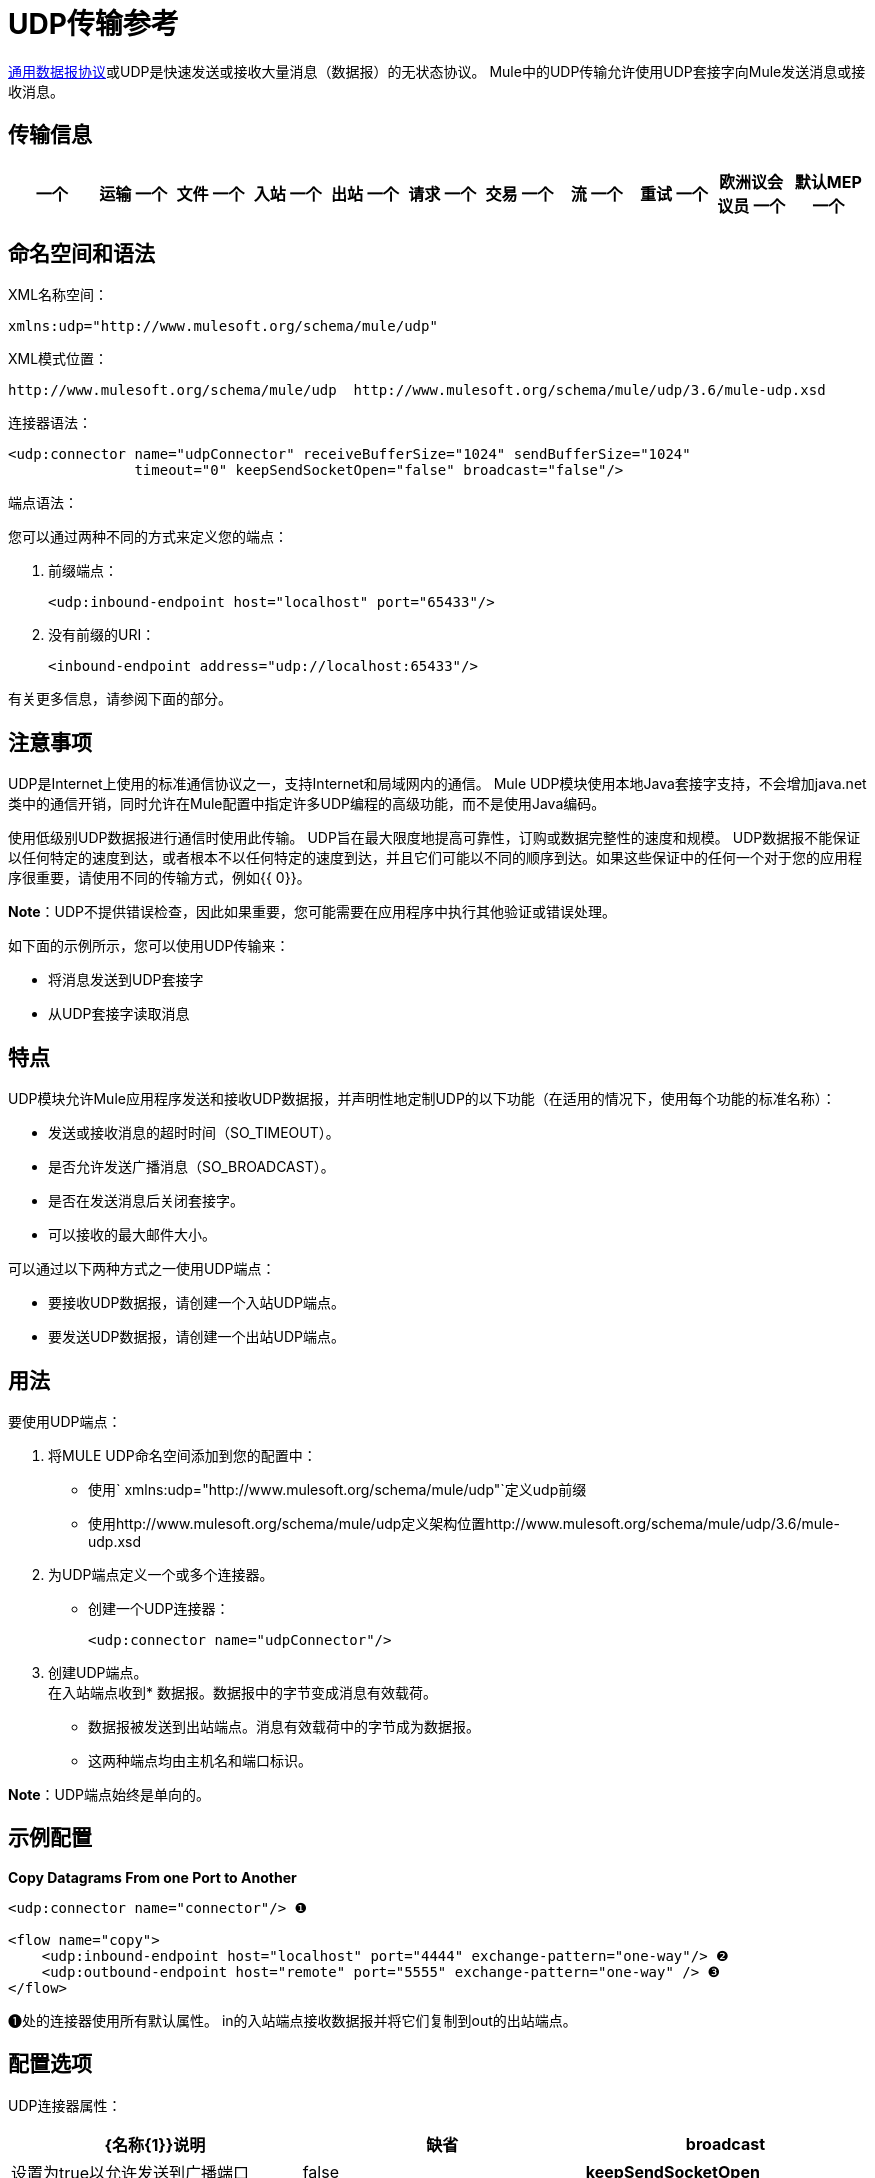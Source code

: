 =  UDP传输参考

http://en.wikipedia.org/wiki/User_Datagram_Protocol[通用数据报协议]或UDP是快速发送或接收大量消息（数据报）的无状态协议。 Mule中的UDP传输允许使用UDP套接字向Mule发送消息或接收消息。

== 传输信息

[%header,cols="10,9,9,9,9,9,9,9,9,9,9"]
|===
一个|
运输
一个|
文件
一个|
入站
一个|
出站
一个|
请求
一个|
交易
一个|
流
一个|
重试
一个|
欧洲议会议员
一个|
默认MEP
一个|
Maven神器
| UDP  | http://www.mulesoft.org/docs/site/current3/apidocs/org/mule/transport/udp/package-summary.html [JavaDoc +
] http://www.mulesoft.org/docs/site/current3/schemadocs/namespaces/http_www_mulesoft_org_schema_mule_udp/namespace-overview.html[SchemaDoc]  | image:check.png[查]  | image:check.png[查]  | image:check.png[查]  | {{11}请求响应 |请求响应 | org.mule.transport：mule-transport {}} image:check.png[查]  | image:error.png[错误] {{13} -udp
|===

== 命名空间和语法

XML名称空间：

[source, xml, linenums]
----
xmlns:udp="http://www.mulesoft.org/schema/mule/udp"
----


XML模式位置：

[source, code, linenums]
----
http://www.mulesoft.org/schema/mule/udp  http://www.mulesoft.org/schema/mule/udp/3.6/mule-udp.xsd
----

连接器语法：

[source, xml, linenums]
----
<udp:connector name="udpConnector" receiveBufferSize="1024" sendBufferSize="1024"
               timeout="0" keepSendSocketOpen="false" broadcast="false"/>
----

端点语法：

您可以通过两种不同的方式来定义您的端点：

. 前缀端点：
+
[source, xml, linenums]
----
<udp:inbound-endpoint host="localhost" port="65433"/>
----

. 没有前缀的URI：
+
[source, xml, linenums]
----
<inbound-endpoint address="udp://localhost:65433"/>
----

有关更多信息，请参阅下面的部分。

== 注意事项

UDP是Internet上使用的标准通信协议之一，支持Internet和局域网内的通信。 Mule UDP模块使用本地Java套接字支持，不会增加java.net类中的通信开销，同时允许在Mule配置中指定许多UDP编程的高级功能，而不是使用Java编码。

使用低级别UDP数据报进行通信时使用此传输。 UDP旨在最大限度地提高可靠性，订购或数据完整性的速度和规模。 UDP数据报不能保证以任何特定的速度到达，或者根本不以任何特定的速度到达，并且它们可能以不同的顺序到达。如果这些保证中的任何一个对于您的应用程序很重要，请使用不同的传输方式，例如{{ 0}}。

*Note*：UDP不提供错误检查，因此如果重要，您可能需要在应用程序中执行其他验证或错误处理。

如下面的示例所示，您可以使用UDP传输来：

* 将消息发送到UDP套接字
* 从UDP套接字读取消息

== 特点

UDP模块允许Mule应用程序发送和接收UDP数据报，并声明性地定制UDP的以下功能（在适用的情况下，使用每个功能的标准名称）：

* 发送或接收消息的超时时间（SO_TIMEOUT）。
* 是否允许发送广播消息（SO_BROADCAST）。
* 是否在发送消息后关闭套接字。
* 可以接收的最大邮件大小。

可以通过以下两种方式之一使用UDP端点：

* 要接收UDP数据报，请创建一个入站UDP端点。
* 要发送UDP数据报，请创建一个出站UDP端点。

== 用法

要使用UDP端点：

. 将MULE UDP命名空间添加到您的配置中：
* 使用` xmlns:udp="http://www.mulesoft.org/schema/mule/udp"`定义udp前缀
* 使用http://www.mulesoft.org/schema/mule/udp定义架构位置http://www.mulesoft.org/schema/mule/udp/3.6/mule-udp.xsd
. 为UDP端点定义一个或多个连接器。
* 创建一个UDP连接器：
+
[source, xml, linenums]
----
<udp:connector name="udpConnector"/>
----

. 创建UDP端点。 +
在入站端点收到* 数据报。数据报中的字节变成消息有效载荷。
* 数据报被发送到出站端点。消息有效载荷中的字节成为数据报。
* 这两种端点均由主机名和端口标识。

*Note*：UDP端点始终是单向的。

== 示例配置

*Copy Datagrams From one Port to Another*

[source, xml, linenums]
----
<udp:connector name="connector"/> ❶
 
<flow name="copy">
    <udp:inbound-endpoint host="localhost" port="4444" exchange-pattern="one-way"/> ❷
    <udp:outbound-endpoint host="remote" port="5555" exchange-pattern="one-way" /> ❸
</flow>
----

❶处的连接器使用所有默认属性。 in的入站端点接收数据报并将它们复制到out的出站端点。

== 配置选项

UDP连接器属性：

[%header,cols="34,33,33"]
|===
| {名称{1}}说明 |缺省
| *broadcast*  |设置为true以允许发送到广播端口 | false
| *keepSendSocketOpen*  |是否在发送邮件后保持套接字打开 | false
| *receiveBufferSize*  |可以接收的最大（以字节为单位）数据报的大小 | 16千字节
| *sendBufferSize*  |网络发送缓冲区的大小 | 16千字节
| *timeout*  |超时用于发送和接收 |系统默认值
|===

== 配置参考

=== 元素列表

=  UDP传输

UDP传输使事件能够作为数据报包发送和接收。

== 连接器

<connector...>的{​​{0}}属性

[%header,cols="5*"]
|===
| {名称{1}}输入 |必 |缺省 |说明
| receiveBufferSize  |整数 |否 |   |套接字接收缓冲区的大小。
|超时 |长 |否 |   |发送或接收呼叫超时的时间。
| sendBufferSize  |整数 |否 |   |套接字发送缓冲区的大小。
|广播 |布尔值 |否 |   |是否启用套接字发送广播数据。
| keepSendSocketOpen  |布尔值 |否 |   |是否保持发送套接字处于打开状态。
|===

<connector...>的{​​{0}}子元素

[%header,cols="34,33,33"]
|===
| {名称{1}}基数 |说明
|===

== 入站端点

<inbound-endpoint...>的{​​{0}}属性


[%header%autowidth.spread]
|===
| {名称{1}}输入 |必 |缺省 |说明
| {主机{1}}串 | {无{3}} |
|端口 |端口号 |否 |  |
|===

<inbound-endpoint...>的{​​{0}}子元素

[%header,cols="34,33,33"]
|===
| {名称{1}}基数 |说明
|===

== 出站端点

<outbound-endpoint...>的{​​{0}}属性


[%header%autowidth.spread]
|===
| {名称{1}}输入 |必 |缺省 |说明
| {主机{1}}串 | {无{3}} |
|端口 |端口号 |否 |  |
|===

<outbound-endpoint...>的{​​{0}}子元素

[%header,cols="34,33,33"]
|===
| {名称{1}}基数 |说明
|===

== 端点

<endpoint...>的{​​{0}}属性

[%header%autowidth.spread]
|===
| {名称{1}}输入 |必 |缺省 |说明
| {主机{1}}串 | {无{3}} |
|端口 |端口号 |否 |  |
|===

<endpoint...>的{​​{0}}子元素

[%header,cols="34,33,33"]
|===
| {名称{1}}基数 |说明
|===

== 架构

命名空间"http://www.mulesoft.org/schema/mule/udp"

定位模式（1）：

link:http://www.mulesoft.org/docs/site/3.3.0/schemadocs/schemas/mule-udp_xsd/schema-overview.html[骡子udp.xsd]

定位组件：

4个全局元素，4个complexTypes，1个属性组


[%header,cols="2*"]
|===
2. + |模式摘要 | link:http://www.mulesoft.org/docs/site/3.3.0/schemadocs/schemas/mule-udp_xsd/schema-overview.html[骡子udp.xsd] a | UDP传输使事件能够作为数据包发送和接收。

**** 目标命名空间：
+
link:http://www.mulesoft.org/docs/site/3.3.0/schemadocs/namespaces/http_www_mulesoft_org_schema_mule_udp/namespace-overview.html[http://www.mulesoft.org/schema/mule/udp]

**** 定义的组件：
+
4 link:http://www.mulesoft.org/docs/site/3.3.0/schemadocs/schemas/mule-udp_xsd/schema-overview.html#a1[全局元素]，4 link:http://www.mulesoft.org/docs/site/3.3.0/schemadocs/schemas/mule-udp_xsd/schema-overview.html#a2[复合类型]，1 link:http://www.mulesoft.org/docs/site/3.3.0/schemadocs/schemas/mule-udp_xsd/schema-overview.html#a3[属性组]

**** 默认名称空间限定格式：
+
当地元素：合格;本地属性：不合格

**** 架构位置：
+
http://www.mulesoft.org/schema/mule/udp/3.3/mule-udp.xsd; see link:http://www.mulesoft.org/docs/site/3.3.0/schemadocs/schemas/mule-udp_xsd/schema-overview.html#xml_source[XML来源]

**** 导入架构（3）：
+
link:http://www.mulesoft.org/docs/site/3.3.0/schemadocs/schemas/mule-schemadoc_xsd/schema-overview.html[骡子schemadoc.xsd]， link:http://www.mulesoft.org/docs/site/3.3.0/schemadocs/schemas/mule_xsd/schema-overview.html[mule.xsd]， link:http://www.mulesoft.org/docs/site/3.3.0/schemadocs/schemas/xml_xsd/schema-overview.html[xml.xsd]

架构（2）导入的**** ：
+
_mule-all-included.xsd， link:http://www.mulesoft.org/docs/site/3.3.0/schemadocs/schemas/mule-multicast_xsd/schema-overview.html[骡子multicast.xsd]
|===

[%header,cols="2*"]
|===
|所有元素摘要 |
一个| link:http://www.mulesoft.org/docs/site/3.3.0/schemadocs/schemas/mule-udp_xsd/elements/connector.html[连接器]

a |类型： link:http://www.mulesoft.org/docs/site/3.3.0/schemadocs/schemas/mule-udp_xsd/complexTypes/udpConnectorType.html[udpConnectorType]

内容：复杂，9个属性，属性。通配符，6个元素

Subst.Gr：可以替代元素mule：抽象连接器

已定义：全局在 link:http://www.mulesoft.org/docs/site/3.3.0/schemadocs/schemas/mule-udp_xsd/schema-overview.html[骡子udp.xsd];请参阅 link:http://www.mulesoft.org/docs/site/3.3.0/schemadocs/schemas/mule-udp_xsd/elements/connector.html#xml_source[XML来源]

使用：从未

|
link:http://www.mulesoft.org/docs/site/3.3.0/schemadocs/schemas/mule-udp_xsd/complexTypes/globalEndpointType.html[端点]

a |类型： link:http://www.mulesoft.org/docs/site/3.3.0/schemadocs/schemas/mule-udp_xsd/complexTypes/globalEndpointType.html[globalEndpointType]

内容：复杂，13个属性，属性。通配符，16个元素

Subst.Gr：可以替代元素mule：abstract-global-endpoint

已定义：全局在 link:http://www.mulesoft.org/docs/site/3.3.0/schemadocs/schemas/mule-udp_xsd/schema-overview.html[骡子udp.xsd];请参阅 link:http://www.mulesoft.org/docs/site/3.3.0/schemadocs/schemas/mule-udp_xsd/elements/connector.html#xml_source[XML来源]

使用：从不

| link:http://www.mulesoft.org/docs/site/3.3.0/schemadocs/schemas/mule-udp_xsd/elements/inbound-endpoint.html[入站端点]

一个|输入：
link:http://www.mulesoft.org/docs/site/3.3.0/schemadocs/schemas/mule-udp_xsd/complexTypes/inboundEndpointType.html[inboundEndpointType]

内容：复杂，13个属性，属性。通配符，16个元素

Subst.Gr：可以替代元素mule：abstract-global-connector

已定义：全局在 link:http://www.mulesoft.org/docs/site/3.3.0/schemadocs/schemas/mule-udp_xsd/schema-overview.html[骡子udp.xsd];请参阅 link:http://www.mulesoft.org/docs/site/3.3.0/schemadocs/schemas/mule-udp_xsd/elements/connector.html#xml_source[XML来源]

使用：从不

一个| link:http://www.mulesoft.org/docs/site/3.3.0/schemadocs/schemas/mule-udp_xsd/elements/outbound-endpoint.html[出站端点]

a |类型： link:http://www.mulesoft.org/docs/site/3.3.0/schemadocs/schemas/mule-udp_xsd/complexTypes/outboundEndpointType.html[outboundEndpointType]

内容：复杂，13个属性，属性。通配符，16个元素

Subst.Gr：可以替代元素mule：abstract-outbound-endpoint

已定义：全局在 link:http://www.mulesoft.org/docs/site/3.3.0/schemadocs/schemas/mule-udp_xsd/schema-overview.html[骡子udp.xsd];请参阅 link:http://www.mulesoft.org/docs/site/3.3.0/schemadocs/schemas/mule-udp_xsd/elements/endpoint.html#xml_source[XML来源]

使用：从不
|===


[%header,cols="2*"]
|===
|复杂类型摘要 |
一个| link:http://www.mulesoft.org/docs/site/3.3.0/schemadocs/schemas/mule-udp_xsd/complexTypes/globalEndpointType.html[globalEndpointType]

|内容：复杂，13个属性，属性。通配符，16个元素

已定义：全局在 link:http://www.mulesoft.org/docs/site/3.3.0/schemadocs/schemas/mule-udp_xsd/schema-overview.html[骡子udp.xsd];请参阅 link:http://www.mulesoft.org/docs/site/3.3.0/schemadocs/schemas/mule-udp_xsd/elements/inbound-endpoint.html#xml_source[XML来源]

使用：在1 link:http://www.mulesoft.org/docs/site/3.3.0/schemadocs/schemas/mule-udp_xsd/complexTypes/globalEndpointType.html#a3[位置]

一个| link:http://www.mulesoft.org/docs/site/3.3.0/schemadocs/schemas/mule-udp_xsd/complexTypes/inboundEndpointType.html[inboundEndpointType]

|内容：复杂，13个属性，属性。通配符，16个元素

已定义：全局在 link:http://www.mulesoft.org/docs/site/3.3.0/schemadocs/schemas/mule-udp_xsd/schema-overview.html[骡子udp.xsd];请参阅 link:http://www.mulesoft.org/docs/site/3.3.0/schemadocs/schemas/mule-udp_xsd/elements/inbound-endpoint.html#xml_source[XML来源]

使用：在1 link:http://www.mulesoft.org/docs/site/3.3.0/schemadocs/schemas/mule-udp_xsd/complexTypes/globalEndpointType.html#a3[位置]

一个|
link:http://www.mulesoft.org/docs/site/3.3.0/schemadocs/schemas/mule-udp_xsd/complexTypes/outboundEndpointType.html[outboundEndpointType]

|内容：复杂，13个属性，属性。通配符，16个元素

已定义：全局在 link:http://www.mulesoft.org/docs/site/3.3.0/schemadocs/schemas/mule-udp_xsd/schema-overview.html[骡子udp.xsd];请参阅 link:http://www.mulesoft.org/docs/site/3.3.0/schemadocs/schemas/mule-udp_xsd/elements/inbound-endpoint.html#xml_source[XML来源]

使用：在1 link:http://www.mulesoft.org/docs/site/3.3.0/schemadocs/schemas/mule-udp_xsd/complexTypes/globalEndpointType.html#a3[位置]

一个| link:http://www.mulesoft.org/docs/site/3.3.0/schemadocs/schemas/mule-udp_xsd/complexTypes/udpConnectorType.html[udpConnectorType]

|内容：复杂，9个属性，属性。通配符，6个元素

已定义：全局在 link:http://www.mulesoft.org/docs/site/3.3.0/schemadocs/schemas/mule-udp_xsd/schema-overview.html[骡子udp.xsd];请参阅 link:http://www.mulesoft.org/docs/site/3.3.0/schemadocs/schemas/mule-udp_xsd/elements/inbound-endpoint.html#xml_source[XML来源]

包括：5个属性的定义

使用：在2 link:http://www.mulesoft.org/docs/site/3.3.0/schemadocs/schemas/mule-udp_xsd/complexTypes/globalEndpointType.html#a3[位置]
|===


[%header,cols="2*"]
|===
|属性组摘要 |
|
link:http://www.mulesoft.org/docs/site/3.3.0/schemadocs/schemas/mule-udp_xsd/attributeGroups/addressAttributes.html[addressAttributes]

|内容：2 link:http://www.mulesoft.org/docs/site/3.3.0/schemadocs/schemas/mule-udp_xsd/schema-overview.html[属性]

已定义：全局在 link:http://www.mulesoft.org/docs/site/3.3.0/schemadocs/schemas/mule-udp_xsd/schema-overview.html[骡子udp.xsd];请参阅 link:http://www.mulesoft.org/docs/site/3.3.0/schemadocs/schemas/mule-udp_xsd/elements/inbound-endpoint.html#xml_source[XML来源]

包括：定义2个属性

已用：在3 link:http://www.mulesoft.org/docs/site/3.3.0/schemadocs/schemas/mule-udp_xsd/complexTypes/globalEndpointType.html#a3[位置]
|===

http://www.filigris.com/products/docflex_xml/#docflex-xml-re[DocFlex / XML RE] 1.8.5使用 http://www.filigris.com/products/docflex_xml/xsddoc/[DocFlex / XML XSDDoc] 2.5.0模板集生成的XML模式文档。 http://www.altova.com/xmlspy[Altova XMLSpy]通过 http://www.filigris.com/products/docflex_xml/integrations/xmlspy/[DocFlex / XML XMLSpy集成]生成的所有内容模型图。

==  Javadoc API参考

这个模块的Javadoc可以在这里找到：

http://www.mulesoft.org/docs/site/current/apidocs/org/mule/transport/udp/package-summary.html[UDP]

== 的Maven

UDP模块可以包含以下依赖项：

[source, xml, linenums]
----
<dependency>
  <groupId>org.mule.transports</groupId>
  <artifactId>mule-transport-udp</artifactId>
  <version>3.6.0</version>
</dependency>
----


== 注意事项

在Mule 3.1.1之前，有两个不同的属性用于在UDP连接器`sendTimeout`和`receiveTimeout`上设置超时。有必要将它们设置为相同的值。
